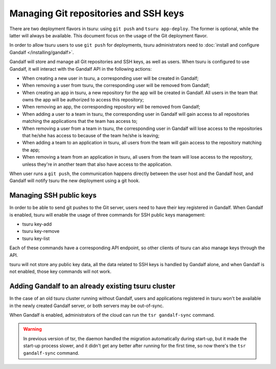 .. Copyright 2015 tsuru authors. All rights reserved.
   Use of this source code is governed by a BSD-style
   license that can be found in the LICENSE file.

++++++++++++++++++++++++++++++++++++++
Managing Git repositories and SSH keys
++++++++++++++++++++++++++++++++++++++

There are two deployment flavors in tsuru: using ``git push`` and ``tsuru
app-deploy``. The former is optional, while the latter will always be
available. This document focus on the usage of the Git deployment flavor.

In order to allow tsuru users to use ``git push`` for deployments, tsuru
administrators need to :doc:`install and configure Gandalf
</installing/gandalf>`.

Gandalf will store and manage all Git repositories and SSH keys, as well as
users. When tsuru is configured to use Gandalf, it will interact with the
Gandalf API in the following actions:

* When creating a new user in tsuru, a corresponding user will be created in
  Gandalf;
* When removing a user from tsuru, the corresponding user will be removed from
  Gandalf;
* When creating an app in tsuru, a new repository for the app will be created
  in Gandalf. All users in the team that owns the app will be authorized to
  access this repository;
* When removing an app, the corresponding repository will be removed from
  Gandalf;
* When adding a user to a team in tsuru, the corresponding user in Gandalf will
  gain access to all repositories matching the applications that the team has
  access to;
* When removing a user from a team in tsuru, the corresponding user in Gandalf
  will lose access to the repositories that he/she has access to because of the
  team he/she is leaving;
* When adding a team to an application in tsuru, all users from the team will
  gain access to the repository matching the app;
* When removing a team from an application in tsuru, all users from the team
  will lose access to the repository, unless they're in another team that also
  have access to the application.

When user runs a ``git push``, the communication happens directly between the
user host and the Gandalf host, and Gandalf will notify tsuru the new
deployment using a git hook.

Managing SSH public keys
========================

In order to be able to send git pushes to the Git server, users need to have
their key registered in Gandalf. When Gandalf is enabled, tsuru will enable
the usage of three commands for SSH public keys management:

* tsuru key-add
* tsuru key-remove
* tsuru key-list

Each of these commands have a corresponding API endpoint, so other clients of
tsuru can also manage keys through the API.

tsuru will not store any public key data, all the data related to SSH keys is
handled by Gandalf alone, and when Gandalf is not enabled, those key commands
will not work.

Adding Gandalf to an already existing tsuru cluster
===================================================

In the case of an old tsuru cluster running without Gandalf, users and
applications registered in tsuru won't be available in the newly created
Gandalf server, or both servers may be out-of-sync.

When Gandalf is enabled, administrators of the cloud can run the ``tsr
gandalf-sync`` command.

.. warning::

    In previous version of tsr, the daemon handled the migration automatically
    during start-up, but it made the start-up process slower, and it didn't get
    any better after running for the first time, so now there's the ``tsr
    gandalf-sync`` command.
